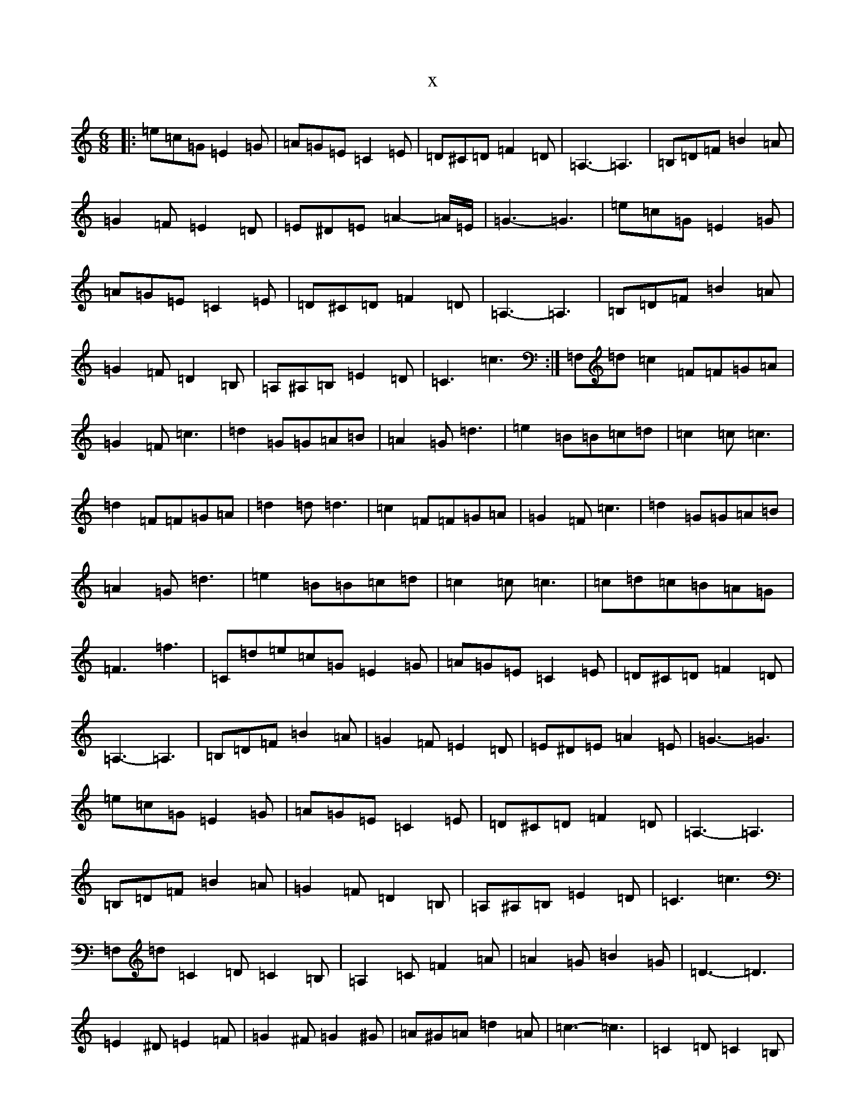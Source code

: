 X:4808
T:x
L:1/8
M:6/8
K: C Major
|:=e=c=G=E2=G|=A=G=E=C2=E|=D^C=D=F2=D|=A,3-=A,3|=B,=D=F=B2=A|=G2=F=E2=D|=E^D=E=A2-=A/2=E/2|=G3-=G3|=e=c=G=E2=G|=A=G=E=C2=E|=D^C=D=F2=D|=A,3-=A,3|=B,=D=F=B2=A|=G2=F=D2=B,|=A,^A,=B,=E2=D|=C3=c3:|=F,=d=c2=F=F=G=A|=G2=F=c3|=d2=G=G=A=B|=A2=G=d3|=e2=B=B=c=d|=c2=c=c3|=d2=F=F=G=A|=d2=d=d3|=c2=F=F=G=A|=G2=F=c3|=d2=G=G=A=B|=A2=G=d3|=e2=B=B=c=d|=c2=c=c3|=c=d=c=B=A=G|=F3=f3|=C=d=e=c=G=E2=G|=A=G=E=C2=E|=D^C=D=F2=D|=A,3-=A,3|=B,=D=F=B2=A|=G2=F=E2=D|=E^D=E=A2=E|=G3-=G3|=e=c=G=E2=G|=A=G=E=C2=E|=D^C=D=F2=D|=A,3-=A,3|=B,=D=F=B2=A|=G2=F=D2=B,|=A,^A,=B,=E2=D|=C3=c3|=F,=d=C2=D=C2=B,|=A,2=C=F2=A|=A2=G=B2=G|=D3-=D3|=E2^D=E2=F|=G2^F=G2^G|=A^G=A=d2=A|=c3-=c3|=C2=D=C2=B,|=A,2=C=F2=A|=A2=G=B2=G|=D3-=D3|=E2^D=E2=F|=G2^F=G2=A|=F=E=F=A2=c|=f3=f3|